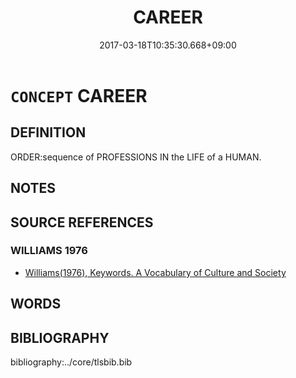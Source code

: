 # -*- mode: mandoku-tls-view -*-
#+TITLE: CAREER
#+DATE: 2017-03-18T10:35:30.668+09:00        
#+STARTUP: content
* =CONCEPT= CAREER
:PROPERTIES:
:CUSTOM_ID: uuid-819f8de1-1af4-420d-bda5-01cc98a0780a
:SYNONYM+:  HISTORY
:SYNONYM+:  EXISTENCE
:SYNONYM+:  LIFE
:SYNONYM+:  COURSE
:SYNONYM+:  PASSAGE
:SYNONYM+:  PATH
:TR_ZH: 生崖
:END:
** DEFINITION

ORDER:sequence of PROFESSIONS IN the LIFE of a HUMAN.

** NOTES

** SOURCE REFERENCES
*** WILLIAMS 1976
 - [[cite:WILLIAMS-1976][Williams(1976), Keywords.  A Vocabulary of Culture and Society]]
** WORDS
   :PROPERTIES:
   :VISIBILITY: children
   :END:
** BIBLIOGRAPHY
bibliography:../core/tlsbib.bib
